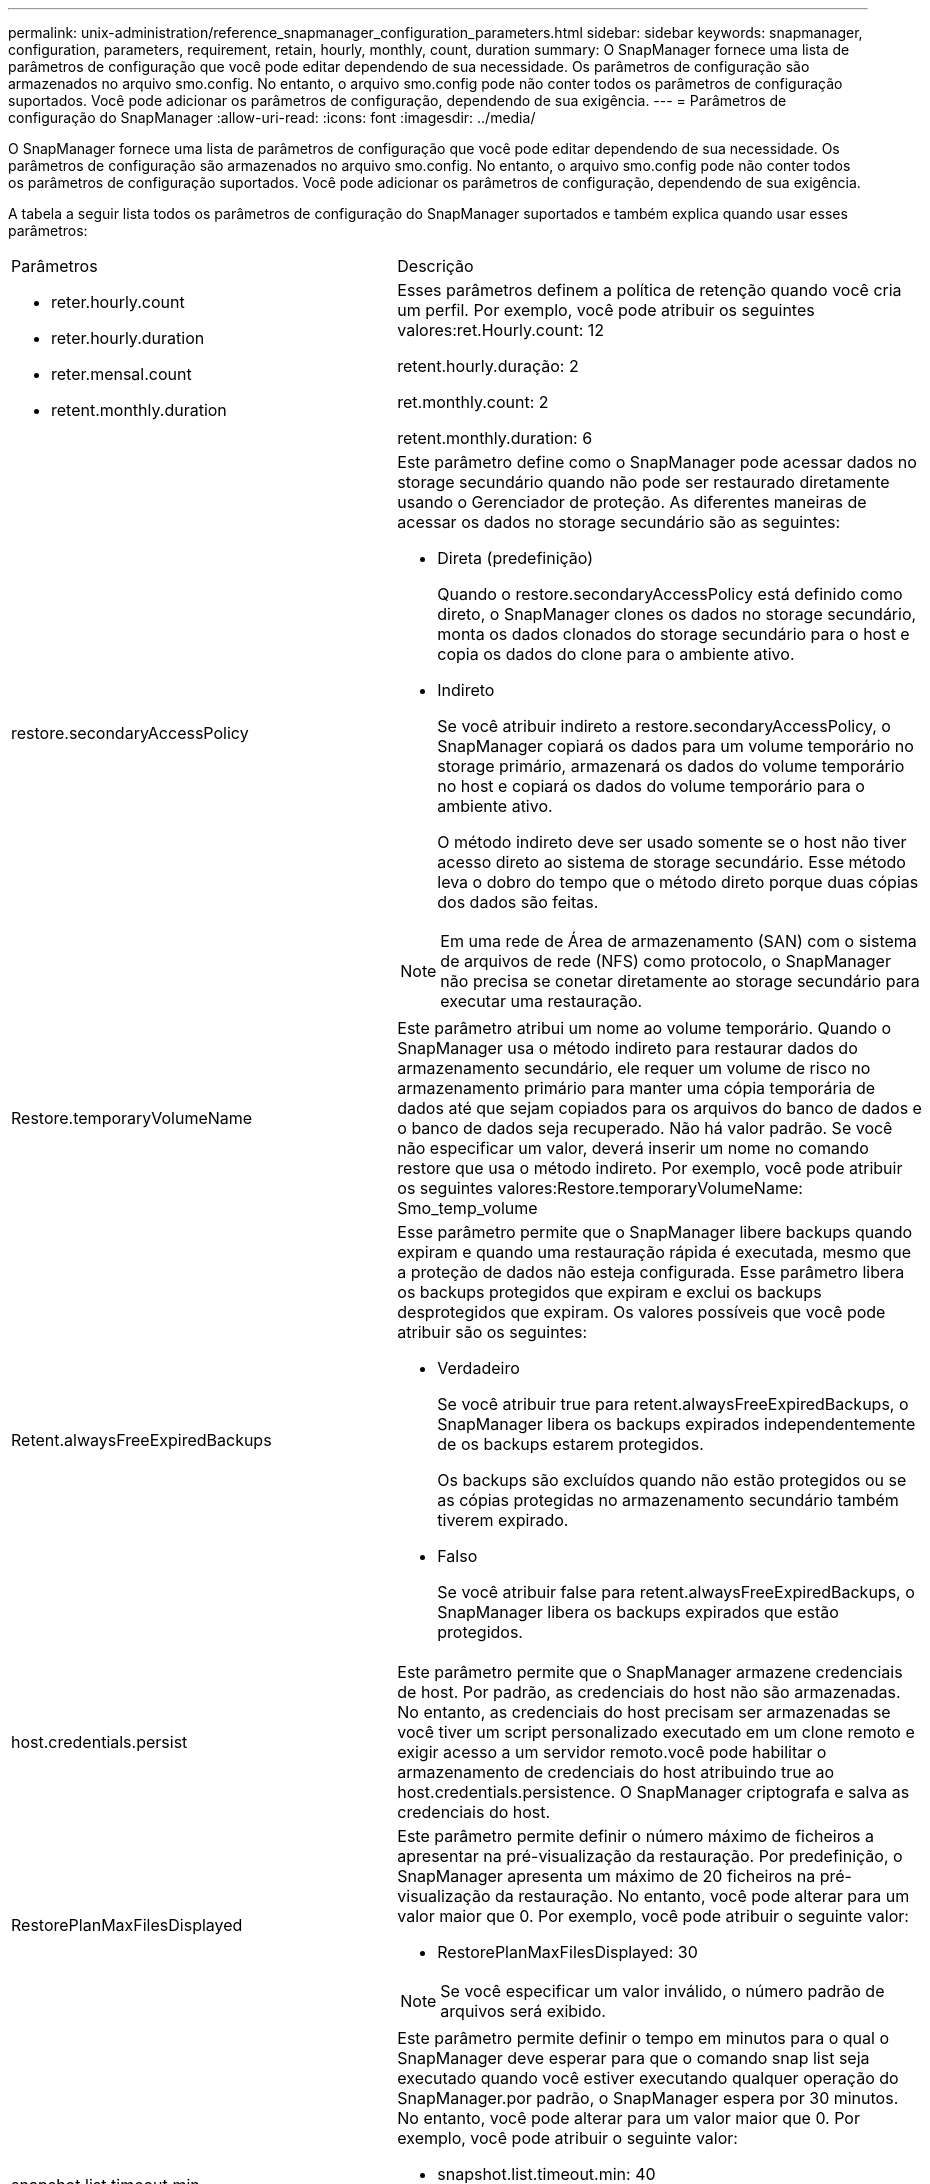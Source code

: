 ---
permalink: unix-administration/reference_snapmanager_configuration_parameters.html 
sidebar: sidebar 
keywords: snapmanager, configuration, parameters, requirement, retain, hourly, monthly, count, duration 
summary: O SnapManager fornece uma lista de parâmetros de configuração que você pode editar dependendo de sua necessidade. Os parâmetros de configuração são armazenados no arquivo smo.config. No entanto, o arquivo smo.config pode não conter todos os parâmetros de configuração suportados. Você pode adicionar os parâmetros de configuração, dependendo de sua exigência. 
---
= Parâmetros de configuração do SnapManager
:allow-uri-read: 
:icons: font
:imagesdir: ../media/


[role="lead"]
O SnapManager fornece uma lista de parâmetros de configuração que você pode editar dependendo de sua necessidade. Os parâmetros de configuração são armazenados no arquivo smo.config. No entanto, o arquivo smo.config pode não conter todos os parâmetros de configuração suportados. Você pode adicionar os parâmetros de configuração, dependendo de sua exigência.

A tabela a seguir lista todos os parâmetros de configuração do SnapManager suportados e também explica quando usar esses parâmetros:

|===


| Parâmetros | Descrição 


 a| 
* reter.hourly.count
* reter.hourly.duration
* reter.mensal.count
* retent.monthly.duration

 a| 
Esses parâmetros definem a política de retenção quando você cria um perfil. Por exemplo, você pode atribuir os seguintes valores:ret.Hourly.count: 12

retent.hourly.duração: 2

ret.monthly.count: 2

retent.monthly.duration: 6



 a| 
restore.secondaryAccessPolicy
 a| 
Este parâmetro define como o SnapManager pode acessar dados no storage secundário quando não pode ser restaurado diretamente usando o Gerenciador de proteção. As diferentes maneiras de acessar os dados no storage secundário são as seguintes:

* Direta (predefinição)
+
Quando o restore.secondaryAccessPolicy está definido como direto, o SnapManager clones os dados no storage secundário, monta os dados clonados do storage secundário para o host e copia os dados do clone para o ambiente ativo.

* Indireto
+
Se você atribuir indireto a restore.secondaryAccessPolicy, o SnapManager copiará os dados para um volume temporário no storage primário, armazenará os dados do volume temporário no host e copiará os dados do volume temporário para o ambiente ativo.

+
O método indireto deve ser usado somente se o host não tiver acesso direto ao sistema de storage secundário. Esse método leva o dobro do tempo que o método direto porque duas cópias dos dados são feitas.




NOTE: Em uma rede de Área de armazenamento (SAN) com o sistema de arquivos de rede (NFS) como protocolo, o SnapManager não precisa se conetar diretamente ao storage secundário para executar uma restauração.



 a| 
Restore.temporaryVolumeName
 a| 
Este parâmetro atribui um nome ao volume temporário. Quando o SnapManager usa o método indireto para restaurar dados do armazenamento secundário, ele requer um volume de risco no armazenamento primário para manter uma cópia temporária de dados até que sejam copiados para os arquivos do banco de dados e o banco de dados seja recuperado. Não há valor padrão. Se você não especificar um valor, deverá inserir um nome no comando restore que usa o método indireto. Por exemplo, você pode atribuir os seguintes valores:Restore.temporaryVolumeName: Smo_temp_volume



 a| 
Retent.alwaysFreeExpiredBackups
 a| 
Esse parâmetro permite que o SnapManager libere backups quando expiram e quando uma restauração rápida é executada, mesmo que a proteção de dados não esteja configurada. Esse parâmetro libera os backups protegidos que expiram e exclui os backups desprotegidos que expiram. Os valores possíveis que você pode atribuir são os seguintes:

* Verdadeiro
+
Se você atribuir true para retent.alwaysFreeExpiredBackups, o SnapManager libera os backups expirados independentemente de os backups estarem protegidos.

+
Os backups são excluídos quando não estão protegidos ou se as cópias protegidas no armazenamento secundário também tiverem expirado.

* Falso
+
Se você atribuir false para retent.alwaysFreeExpiredBackups, o SnapManager libera os backups expirados que estão protegidos.





 a| 
host.credentials.persist
 a| 
Este parâmetro permite que o SnapManager armazene credenciais de host. Por padrão, as credenciais do host não são armazenadas. No entanto, as credenciais do host precisam ser armazenadas se você tiver um script personalizado executado em um clone remoto e exigir acesso a um servidor remoto.você pode habilitar o armazenamento de credenciais do host atribuindo true ao host.credentials.persistence. O SnapManager criptografa e salva as credenciais do host.



 a| 
RestorePlanMaxFilesDisplayed
 a| 
Este parâmetro permite definir o número máximo de ficheiros a apresentar na pré-visualização da restauração. Por predefinição, o SnapManager apresenta um máximo de 20 ficheiros na pré-visualização da restauração. No entanto, você pode alterar para um valor maior que 0. Por exemplo, você pode atribuir o seguinte valor:

* RestorePlanMaxFilesDisplayed: 30



NOTE: Se você especificar um valor inválido, o número padrão de arquivos será exibido.



 a| 
snapshot.list.timeout.min
 a| 
Este parâmetro permite definir o tempo em minutos para o qual o SnapManager deve esperar para que o comando snap list seja executado quando você estiver executando qualquer operação do SnapManager.por padrão, o SnapManager espera por 30 minutos. No entanto, você pode alterar para um valor maior que 0. Por exemplo, você pode atribuir o seguinte valor:

* snapshot.list.timeout.min: 40



NOTE: Se você especificar um valor inválido, o valor padrão será usado.

Para qualquer operação SnapManager, se o tempo de execução do comando snap list exceder o valor atribuído a snapshot.list.timeout.min, a operação falha com uma mensagem de erro de tempo limite.



 a| 
PruneIfFileExistsInOtherDestination
 a| 
Este parâmetro de eliminação permite definir o destino dos ficheiros de registos de arquivo. Os ficheiros de registo de arquivo são armazenados em vários destinos. Durante a eliminação de ficheiros de registo de arquivo, o SnapManager precisa de saber o destino dos ficheiros de registo de arquivo. Os valores possíveis que você pode atribuir são os seguintes:

* Quando você deseja podar os arquivos de log do arquivo de um destino especificado, você deve atribuir false a pruneIfFileExistsInOtherDestination.
* Quando você deseja podar os arquivos de log do arquivo de um destino externo, você deve atribuir true para pruneIfFileExistsInOtherDestination.




 a| 
prune.archivelogs.backedup.from.otherdestination
 a| 
Este parâmetro de eliminação permite que você defina os arquivos de log de arquivo que são copiados dos destinos de log de arquivo especificados ou os backups de destinos de log de arquivo externo. Os valores possíveis que você pode atribuir são os seguintes:

* Quando você deseja podar os arquivos de log de arquivamento dos destinos especificados e se os arquivos de log de arquivamento forem copiados dos destinos especificados usando -Prune-dest, você deve atribuir false a prune.archivelogs.backedup.from.otherdestination.
* Quando você quiser definir os arquivos de log de arquivamento de destinos especificados e se os arquivos de log de arquivamento forem copiados pelo menos uma vez de qualquer um dos outros destinos, você deve atribuir verdadeiro a prune.archivelogs.backedup.from.otherdestination.




 a| 
Maximum.archivelog.files.toprune.atATime
 a| 
Este parâmetro de eliminação permite definir o número máximo de ficheiros de registo de arquivo que pode podar num determinado momento. Por exemplo, você pode atribuir o seguinte valor:maximum.archivelog.files.toprune.atatime: 998


NOTE: O valor que pode ser atribuído ao maximum.archivelog.files.toprune.atATime deve ser inferior a 1000.



 a| 
arquivogs.consolidate
 a| 
Este parâmetro permite que o SnapManager libere os backups de log de arquivo duplicados se você atribuir true a archivelogs.consolidate.



 a| 
sufixo.backup.label.with.logs
 a| 
Este parâmetro permite especificar o sufixo que deseja adicionar para diferenciar os nomes de rótulos do backup de dados e do backup de log de arquivamento.por exemplo, quando você atribui logs ao sufixo.backup.label.with.logs, _logs é adicionado como um sufixo ao rótulo de backup de log de arquivamento. O rótulo de backup de log de arquivo seria então arch_logs.



 a| 
backup.archivelogs.beyond.missingfiles
 a| 
Este parâmetro permite que o SnapManager inclua os arquivos de log de arquivo ausentes no backup. Os ficheiros de registo de arquivo que não existem no sistema de ficheiros ativo não estão incluídos na cópia de segurança. Se você quiser incluir todos os arquivos de log de arquivo, mesmo aqueles que não existem no sistema de arquivos ativo, você deve atribuir true ao backup.archivelogs.beyond.missingfiles.

Você pode atribuir false para ignorar os arquivos de log de arquivo ausentes.



 a| 
srvctl.timeout
 a| 
Este parâmetro permite definir o valor de tempo limite para o comando srvctl. *Observação:* o controle de servidor (SRVCTL) é um utilitário para gerenciar instâncias RAC.

Quando o SnapManager leva mais tempo para executar o comando srvctl do que o valor de timeout, a operação SnapManager falha com esta mensagem de erro: Erro: Timeout ocorreu durante a execução do comando: Srvctl status.



 a| 
Snapshot.Restore.storageNameCheck
 a| 
Esse parâmetro permite que o SnapManager execute a operação de restauração com cópias Snapshot criadas antes de migrar do Data ONTAP operando no modo 7 para o cluster Data ONTAP.o valor padrão atribuído ao parâmetro é false. Se você migrou do Data ONTAP operando no modo 7 para o Clustered Data ONTAP, mas deseja usar as cópias Snapshot criadas antes da migração, defina snapshot.restore.storageNameCheck como true.



 a| 
services.common.disableAbort
 a| 
Este parâmetro desativa a limpeza após falha de operações de longa execução. Você pode definir o exemplo services.common.disableAbort=true.For, se estiver executando uma operação de clone que seja executada por muito tempo e depois falhar por causa de um erro Oracle, talvez você não queira limpar o clone. Se você definir services.common.disableAbort=true, o clone não será excluído. Você pode corrigir o problema do Oracle e reiniciar a operação de clone a partir do ponto em que falhou.



 a| 
* backup.sleep.dnfs.layout
* backup.sleep.dnfs.secs

 a| 
Esses parâmetros ativam o mecanismo de suspensão no layout Direct NFS (DNFS). Depois de criar o backup de arquivos de controle usando DNFS ou um sistema de arquivos de rede (NFS), o SnapManager tenta ler os arquivos de controle, mas os arquivos podem não ser encontrados.para ativar o mecanismo de suspensão, certifique-se de que backup.sleep.dnfs.layout seja verdadeiro. O valor padrão é verdadeiro.

Quando ativar o mecanismo de suspensão, tem de atribuir o tempo de suspensão a backup.sleep.dnfs.secs. O tempo de sono atribuído é em segundos e o valor depende do seu ambiente. O valor padrão é de 5 segundos.

Por exemplo:

* backup.sleep.dnfs.layout: verdadeiro
* backup.sleep.dnfs.secs=2




 a| 
* override.default.backup.pattern
* new.default.backup.pattern

 a| 
Quando você não especifica o rótulo de backup, o SnapManager cria um rótulo de backup padrão. Estes parâmetros SnapManager permitem personalizar a etiqueta de cópia de segurança predefinida. Para ativar a personalização da etiqueta de cópia de segurança, certifique-se de que o valor de override.default.backup.pattern está definido como verdadeiro. O valor padrão é false.

Para atribuir o novo padrão do rótulo de backup, você pode atribuir palavras-chave como nome do banco de dados, nome do perfil, escopo, modo e nome do host a new.default.backup.pattern. As palavras-chave devem ser separadas usando um sublinhado. Por exemplo, new.default.backup.pattern=dbname_profile_hostname_scope_mode.


NOTE: O carimbo de data/hora é incluído automaticamente no final do rótulo gerado.



 a| 
allow.underscore.in.clone.sid
 a| 
O Oracle suporta o uso do sublinhado no clone SID do Oracle 11gR2. Este parâmetro SnapManager permite que você inclua um sublinhado no nome do clone SID.para incluir um sublinhado no nome do clone SID, certifique-se de que o valor de allow.underscore.in.clone.sid esteja definido como verdadeiro. O valor padrão é verdadeiro.

Se você estiver usando uma versão Oracle anterior ao Oracle 11gR2 ou se não quiser incluir um sublinhado no nome do clone SID, defina o valor como false.



 a| 
oracle.parameters.with.comma
 a| 
Este parâmetro permite que você especifique todos os parâmetros Oracle que têm vírgula (,) como valor.ao executar qualquer operação SnapManager usa oracle.parameters.with.comma para verificar todos os parâmetros Oracle e ignorar a divisão dos valores.

Por exemplo, se o valor de nls_numeric_characters, especifique oracle.parameters.with.comma=nls_numeric_characters. Se houver vários parâmetros Oracle com vírgula como valor, você deve especificar todos os parâmetros em oracle.parameters.with.comma.



 a| 
* ArquivovedLogs.exclude
* ArquivovedLogs.exclude.fileslike
* <db-unique-name>.archivedLogs.exclude.fileslike

 a| 
Esses parâmetros permitem que o SnapManager exclua os arquivos de log de arquivamento dos perfis e backups se o banco de dados não estiver em um sistema de armazenamento habilitado para cópia Snapshot e você quiser executar operações do SnapManager nesse sistema de armazenamento. * Observação:* você deve incluir os parâmetros de exclusão no arquivo de configuração antes de criar um perfil.

Os valores atribuídos a esses parâmetros podem ser um diretório de nível superior ou um ponto de montagem onde os arquivos de log de arquivo estão presentes ou um subdiretório. Se um diretório de nível superior ou um ponto de montagem for especificado e se a proteção de dados estiver ativada para um perfil no host, esse ponto de montagem ou diretório não será incluído no conjunto de dados criado no Protection Manager. Quando há vários arquivos de log de arquivamento a serem excluídos do host, você deve separar os caminhos do arquivo de log usando vírgulas.

Para excluir que os arquivos de log de arquivamento sejam incluídos no perfil e que estejam sendo copiados, você deve incluir um dos seguintes parâmetros:

* ArquivovedLogs.exclude para especificar uma expressão regular para excluir arquivos de log de arquivo de todos os perfis ou backups.
+
Os arquivos de log de arquivo que correspondem à expressão regular são excluídos de todos os perfis e backups.

+
Por exemplo, você pode definir archivedLogs.exclude: /Arch/logs/on/local/disk1/.*,/arch/logs/on/local/disk2/.*. Para bancos de dados ASM, você pode definir archivesLogs.exclude: KHDB_ARCH_DEST/khdb/archivelog/.*, KHDB_NONNAARCHTWO/khdb/archivelog/.*.

* ArquivovedLogs.exclude.fileslike para especificar uma expressão SQL para excluir arquivos de log de arquivo de todos os perfis ou backups.
+
Os arquivos de log de arquivo que correspondem à expressão SQL são excluídos de todos os perfis e backups.

+
Por exemplo, você pode definir archivedLogs.exclude.fileslike: /Arch/logs/on/local/disk1/%,/arch/logs/on/local/disk2/%.

* <db-unique-name>.archivedLogs.exclude.fileslike para especificar uma expressão SQL para excluir arquivos de log de arquivo apenas do perfil ou o backup criado para o banco de dados com o nome dB-unique especificado.
+
Os arquivos de log de arquivo que correspondem à expressão SQL são excluídos do perfil e backups.

+
Por exemplo, você pode definir mydb.archivedLogs.exclude.fileslike: /Arch/logs/on/local/disk1/%,/arch/logs/on/local/disk2/%.



|===